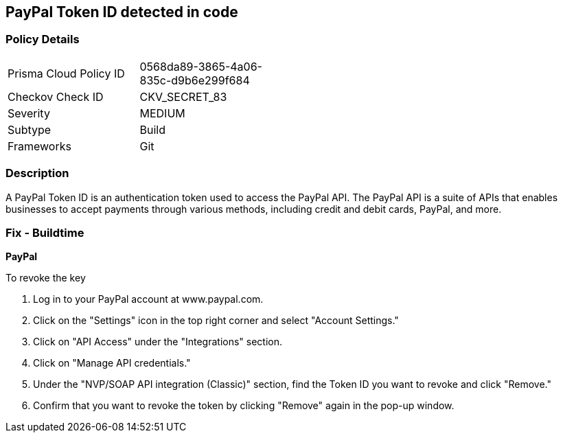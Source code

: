 == PayPal Token ID detected in code


=== Policy Details 

[width=45%]
[cols="1,1"]
|===
|Prisma Cloud Policy ID
|0568da89-3865-4a06-835c-d9b6e299f684

|Checkov Check ID
|CKV_SECRET_83

|Severity
|MEDIUM

|Subtype
|Build

|Frameworks
|Git

|===



=== Description


A PayPal Token ID is an authentication token used to access the PayPal API. The PayPal API is a suite of APIs that enables businesses to accept payments through various methods, including credit and debit cards, PayPal, and more.

=== Fix - Buildtime


*PayPal*


To revoke the key

. Log in to your PayPal account at www.paypal.com.
. Click on the "Settings" icon in the top right corner and select "Account Settings."
. Click on "API Access" under the "Integrations" section.
. Click on "Manage API credentials."
. Under the "NVP/SOAP API integration (Classic)" section, find the Token ID you want to revoke and click "Remove."
. Confirm that you want to revoke the token by clicking "Remove" again in the pop-up window.
